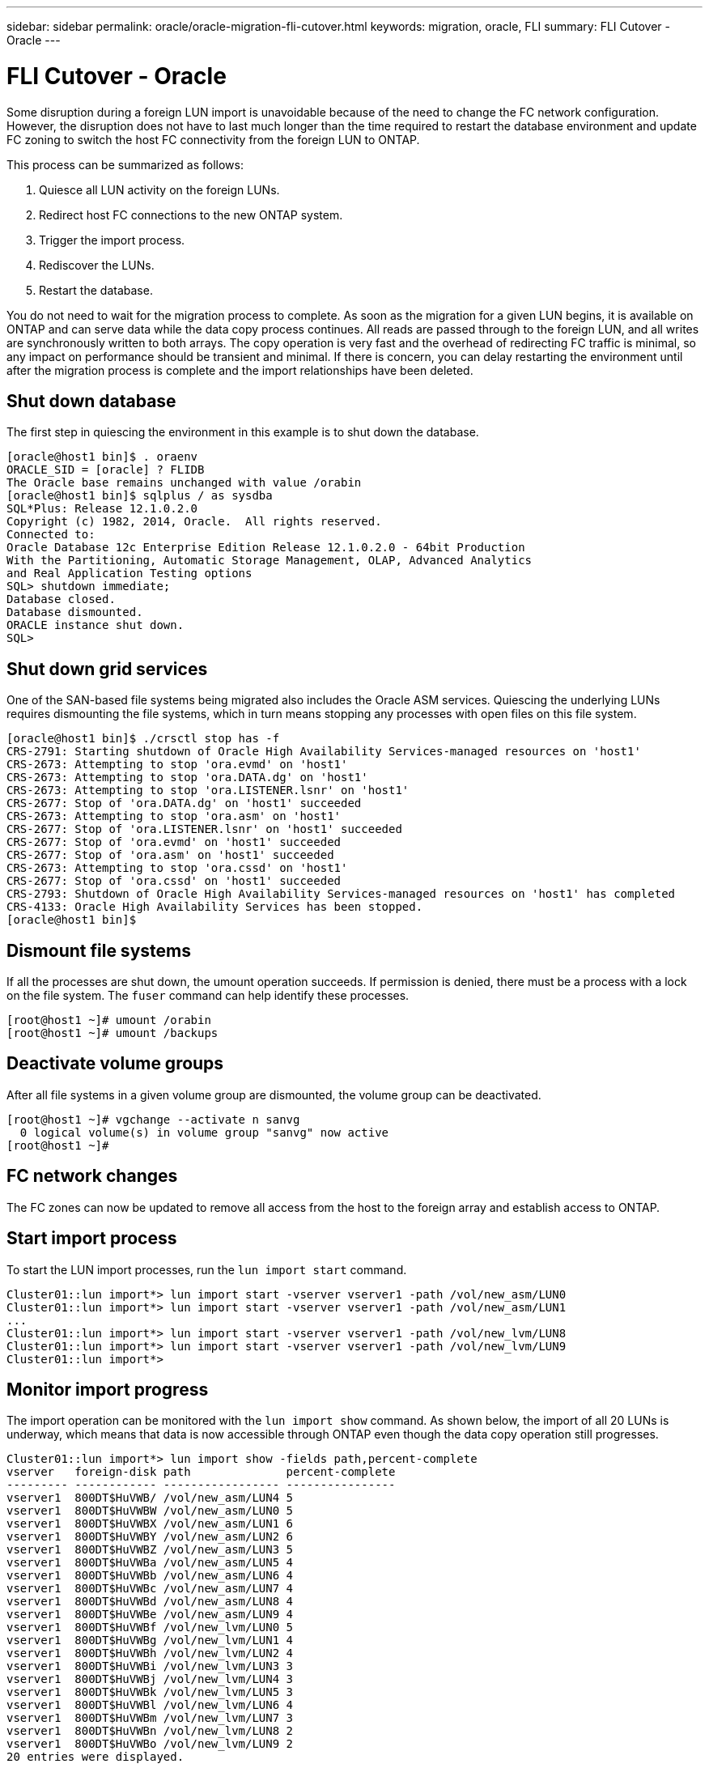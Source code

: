 ---
sidebar: sidebar
permalink: oracle/oracle-migration-fli-cutover.html
keywords: migration, oracle, FLI
summary: FLI Cutover - Oracle
---

= FLI Cutover - Oracle
:hardbreaks:
:nofooter:
:icons: font
:linkattrs:
:imagesdir: ../media/

[.lead]
Some disruption during a foreign LUN import is unavoidable because of the need to change the FC network configuration. However, the disruption does not have to last much longer than the time required to restart the database environment and update FC zoning to switch the host FC connectivity from the foreign LUN to ONTAP.

This process can be summarized as follows:

. Quiesce all LUN activity on the foreign LUNs.
. Redirect host FC connections to the new ONTAP system.
. Trigger the import process.
. Rediscover the LUNs.
. Restart the database.

You do not need to wait for the migration process to complete. As soon as the migration for a given LUN begins, it is available on ONTAP and can serve data while the data copy process continues. All reads are passed through to the foreign LUN, and all writes are synchronously written to both arrays. The copy operation is very fast and the overhead of redirecting FC traffic is minimal, so any impact on performance should be transient and minimal. If there is concern, you can delay restarting the environment until after the migration process is complete and the import relationships have been deleted.

== Shut down database
The first step in quiescing the environment in this example is to shut down the database.

....
[oracle@host1 bin]$ . oraenv
ORACLE_SID = [oracle] ? FLIDB
The Oracle base remains unchanged with value /orabin
[oracle@host1 bin]$ sqlplus / as sysdba
SQL*Plus: Release 12.1.0.2.0
Copyright (c) 1982, 2014, Oracle.  All rights reserved.
Connected to:
Oracle Database 12c Enterprise Edition Release 12.1.0.2.0 - 64bit Production
With the Partitioning, Automatic Storage Management, OLAP, Advanced Analytics
and Real Application Testing options
SQL> shutdown immediate;
Database closed.
Database dismounted.
ORACLE instance shut down.
SQL>
....

== Shut down grid services
One of the SAN-based file systems being migrated also includes the Oracle ASM services. Quiescing the underlying LUNs requires dismounting the file systems, which in turn means stopping any processes with open files on this file system.

....
[oracle@host1 bin]$ ./crsctl stop has -f
CRS-2791: Starting shutdown of Oracle High Availability Services-managed resources on 'host1'
CRS-2673: Attempting to stop 'ora.evmd' on 'host1'
CRS-2673: Attempting to stop 'ora.DATA.dg' on 'host1'
CRS-2673: Attempting to stop 'ora.LISTENER.lsnr' on 'host1'
CRS-2677: Stop of 'ora.DATA.dg' on 'host1' succeeded
CRS-2673: Attempting to stop 'ora.asm' on 'host1'
CRS-2677: Stop of 'ora.LISTENER.lsnr' on 'host1' succeeded
CRS-2677: Stop of 'ora.evmd' on 'host1' succeeded
CRS-2677: Stop of 'ora.asm' on 'host1' succeeded
CRS-2673: Attempting to stop 'ora.cssd' on 'host1'
CRS-2677: Stop of 'ora.cssd' on 'host1' succeeded
CRS-2793: Shutdown of Oracle High Availability Services-managed resources on 'host1' has completed
CRS-4133: Oracle High Availability Services has been stopped.
[oracle@host1 bin]$
....

== Dismount file systems
If all the processes are shut down, the umount operation succeeds. If permission is denied, there must be a process with a lock on the file system. The `fuser` command can help identify these processes.

....
[root@host1 ~]# umount /orabin
[root@host1 ~]# umount /backups
....

== Deactivate volume groups
After all file systems in a given volume group are dismounted, the volume group can be deactivated.

....
[root@host1 ~]# vgchange --activate n sanvg
  0 logical volume(s) in volume group "sanvg" now active
[root@host1 ~]#
....

== FC network changes
The FC zones can now be updated to remove all access from the host to the foreign array and establish access to ONTAP.

== Start import process
To start the LUN import processes, run the `lun import start` command.

....
Cluster01::lun import*> lun import start -vserver vserver1 -path /vol/new_asm/LUN0
Cluster01::lun import*> lun import start -vserver vserver1 -path /vol/new_asm/LUN1
...
Cluster01::lun import*> lun import start -vserver vserver1 -path /vol/new_lvm/LUN8
Cluster01::lun import*> lun import start -vserver vserver1 -path /vol/new_lvm/LUN9
Cluster01::lun import*>
....

== Monitor import progress
The import operation can be monitored with the `lun import show` command. As shown below, the import of all 20 LUNs is underway, which means that data is now accessible through ONTAP even though the data copy operation still progresses.

....
Cluster01::lun import*> lun import show -fields path,percent-complete
vserver   foreign-disk path              percent-complete
--------- ------------ ----------------- ----------------
vserver1  800DT$HuVWB/ /vol/new_asm/LUN4 5
vserver1  800DT$HuVWBW /vol/new_asm/LUN0 5
vserver1  800DT$HuVWBX /vol/new_asm/LUN1 6
vserver1  800DT$HuVWBY /vol/new_asm/LUN2 6
vserver1  800DT$HuVWBZ /vol/new_asm/LUN3 5
vserver1  800DT$HuVWBa /vol/new_asm/LUN5 4
vserver1  800DT$HuVWBb /vol/new_asm/LUN6 4
vserver1  800DT$HuVWBc /vol/new_asm/LUN7 4
vserver1  800DT$HuVWBd /vol/new_asm/LUN8 4
vserver1  800DT$HuVWBe /vol/new_asm/LUN9 4
vserver1  800DT$HuVWBf /vol/new_lvm/LUN0 5
vserver1  800DT$HuVWBg /vol/new_lvm/LUN1 4
vserver1  800DT$HuVWBh /vol/new_lvm/LUN2 4
vserver1  800DT$HuVWBi /vol/new_lvm/LUN3 3
vserver1  800DT$HuVWBj /vol/new_lvm/LUN4 3
vserver1  800DT$HuVWBk /vol/new_lvm/LUN5 3
vserver1  800DT$HuVWBl /vol/new_lvm/LUN6 4
vserver1  800DT$HuVWBm /vol/new_lvm/LUN7 3
vserver1  800DT$HuVWBn /vol/new_lvm/LUN8 2
vserver1  800DT$HuVWBo /vol/new_lvm/LUN9 2
20 entries were displayed.
....

If you require an offline process, delay rediscovering or restarting services until the `lun import show` command indicates that all migration is successful and complete. You can then complete the migration process as described in link:../migration/migration_options.html#foreign-lun-import-fli[Foreign LUN Import—Completion].

If you require an online migration, proceed to rediscover the LUNs in their new home and bring up the services.

== Scan for SCSI device changes
In most cases, the simplest option to rediscover new LUNs is to restart the host. Doing so automatically removes old stale devices, properly discovers all new LUNs, and builds associated devices such as multipathing devices. The example here shows a wholly online process for demonstration purposes.

Caution: Before restarting a host, make sure that all entries in `/etc/fstab` that reference migrated SAN resources are commented out. If this is not done and there are problems with LUN access, the OS might not boot. This situation does not damage data. However, it can be very inconvenient to boot into rescue mode or a similar mode and correct the `/etc/fstab` so that the OS can be booted to enable troubleshooting.

The LUNs on the version of Linux used in this example can be rescanned with the `rescan-scsi-bus.sh` command. If the command is successful, each LUN path should appear in the output. The output can be difficult to interpret, but, if the zoning and igroup configuration was correct, many LUNs should appear that include a `NETAPP` vendor string.

....
[root@host1 /]# rescan-scsi-bus.sh
Scanning SCSI subsystem for new devices
Scanning host 0 for  SCSI target IDs  0 1 2 3 4 5 6 7, all LUNs
 Scanning for device 0 2 0 0 ...
OLD: Host: scsi0 Channel: 02 Id: 00 Lun: 00
      Vendor: LSI      Model: RAID SAS 6G 0/1  Rev: 2.13
      Type:   Direct-Access                    ANSI SCSI revision: 05
Scanning host 1 for  SCSI target IDs  0 1 2 3 4 5 6 7, all LUNs
 Scanning for device 1 0 0 0 ...
OLD: Host: scsi1 Channel: 00 Id: 00 Lun: 00
      Vendor: Optiarc  Model: DVD RW AD-7760H  Rev: 1.41
      Type:   CD-ROM                           ANSI SCSI revision: 05
Scanning host 2 for  SCSI target IDs  0 1 2 3 4 5 6 7, all LUNs
Scanning host 3 for  SCSI target IDs  0 1 2 3 4 5 6 7, all LUNs
Scanning host 4 for  SCSI target IDs  0 1 2 3 4 5 6 7, all LUNs
Scanning host 5 for  SCSI target IDs  0 1 2 3 4 5 6 7, all LUNs
Scanning host 6 for  SCSI target IDs  0 1 2 3 4 5 6 7, all LUNs
Scanning host 7 for  all SCSI target IDs, all LUNs
 Scanning for device 7 0 0 10 ...
OLD: Host: scsi7 Channel: 00 Id: 00 Lun: 10
      Vendor: NETAPP   Model: LUN C-Mode       Rev: 8300
      Type:   Direct-Access                    ANSI SCSI revision: 05
 Scanning for device 7 0 0 11 ...
OLD: Host: scsi7 Channel: 00 Id: 00 Lun: 11
      Vendor: NETAPP   Model: LUN C-Mode       Rev: 8300
      Type:   Direct-Access                    ANSI SCSI revision: 05
 Scanning for device 7 0 0 12 ...
...
OLD: Host: scsi9 Channel: 00 Id: 01 Lun: 18
      Vendor: NETAPP   Model: LUN C-Mode       Rev: 8300
      Type:   Direct-Access                    ANSI SCSI revision: 05
 Scanning for device 9 0 1 19 ...
OLD: Host: scsi9 Channel: 00 Id: 01 Lun: 19
      Vendor: NETAPP   Model: LUN C-Mode       Rev: 8300
      Type:   Direct-Access                    ANSI SCSI revision: 05
0 new or changed device(s) found.
0 remapped or resized device(s) found.
0 device(s) removed.
....

== Check for multipath devices
The LUN discovery process also triggers the recreation of multipath devices, but the Linux multipathing driver is known to have occasional problems. The output of `multipath - ll` should be checked to verify that the output looks as expected. For example, the output below shows multipath devices associated with a `NETAPP` vendor string. Each device has four paths, with two at a priority of 50 and two at a priority of 10. Although the exact output can vary with different versions of Linux, this output looks as expected.

[NOTE]
Reference the host utilities documentation for the version of Linux you use to verify that the `/etc/multipath.conf` settings are correct.

....
[root@host1 /]# multipath -ll
3600a098038303558735d493762504b36 dm-5 NETAPP  ,LUN C-Mode
size=10G features='4 queue_if_no_path pg_init_retries 50 retain_attached_hw_handle' hwhandler='1 alua' wp=rw
|-+- policy='service-time 0' prio=50 status=active
| |- 7:0:1:4  sdat 66:208 active ready running
| `- 9:0:1:4  sdbn 68:16  active ready running
`-+- policy='service-time 0' prio=10 status=enabled
  |- 7:0:0:4  sdf  8:80   active ready running
  `- 9:0:0:4  sdz  65:144 active ready running
3600a098038303558735d493762504b2d dm-10 NETAPP  ,LUN C-Mode
size=10G features='4 queue_if_no_path pg_init_retries 50 retain_attached_hw_handle' hwhandler='1 alua' wp=rw
|-+- policy='service-time 0' prio=50 status=active
| |- 7:0:1:8  sdax 67:16  active ready running
| `- 9:0:1:8  sdbr 68:80  active ready running
`-+- policy='service-time 0' prio=10 status=enabled
  |- 7:0:0:8  sdj  8:144  active ready running
  `- 9:0:0:8  sdad 65:208 active ready running
...
3600a098038303558735d493762504b37 dm-8 NETAPP  ,LUN C-Mode
size=10G features='4 queue_if_no_path pg_init_retries 50 retain_attached_hw_handle' hwhandler='1 alua' wp=rw
|-+- policy='service-time 0' prio=50 status=active
| |- 7:0:1:5  sdau 66:224 active ready running
| `- 9:0:1:5  sdbo 68:32  active ready running
`-+- policy='service-time 0' prio=10 status=enabled
  |- 7:0:0:5  sdg  8:96   active ready running
  `- 9:0:0:5  sdaa 65:160 active ready running
3600a098038303558735d493762504b4b dm-22 NETAPP  ,LUN C-Mode
size=10G features='4 queue_if_no_path pg_init_retries 50 retain_attached_hw_handle' hwhandler='1 alua' wp=rw
|-+- policy='service-time 0' prio=50 status=active
| |- 7:0:1:19 sdbi 67:192 active ready running
| `- 9:0:1:19 sdcc 69:0   active ready running
`-+- policy='service-time 0' prio=10 status=enabled
  |- 7:0:0:19 sdu  65:64  active ready running
  `- 9:0:0:19 sdao 66:128 active ready running
....

== Reactivate LVM volume group
If the LVM LUNs have been properly discovered, the `vgchange --activate y` command should succeed. This is a good example of the value of a logical volume manager. A change in the WWN of a LUN or even a serial number is unimportant because the volume group metadata is written on the LUN itself.

The OS scanned the LUNs and discovered a small amount of data written on the LUN that identifies it as a physical volume belonging to the `sanvg volumegroup`. It then built all of the required devices. All that is required is to reactivate the volume group.

....
[root@host1 /]# vgchange --activate y sanvg
  Found duplicate PV fpCzdLTuKfy2xDZjai1NliJh3TjLUBiT: using /dev/mapper/3600a098038303558735d493762504b46 not /dev/sdp
  Using duplicate PV /dev/mapper/3600a098038303558735d493762504b46 from subsystem DM, ignoring /dev/sdp
  2 logical volume(s) in volume group "sanvg" now active
....

== Remount file systems
After the volume group is reactivated, the file systems can be mounted with all of the original data intact. As discussed previously, the file systems are fully operational even if data replication is still active in the back group.

....
[root@host1 /]# mount /orabin
[root@host1 /]# mount /backups
[root@host1 /]# df -k
Filesystem                       1K-blocks      Used Available Use% Mounted on
/dev/mapper/rhel-root             52403200   8837100  43566100  17% /
devtmpfs                          65882776         0  65882776   0% /dev
tmpfs                              6291456        84   6291372   1% /dev/shm
tmpfs                             65898668      9884  65888784   1% /run
tmpfs                             65898668         0  65898668   0% /sys/fs/cgroup
/dev/sda1                           505580    224828    280752  45% /boot
fas8060-nfs-public:/install      199229440 119368256  79861184  60% /install
fas8040-nfs-routable:/snapomatic   9961472     30528   9930944   1% /snapomatic
tmpfs                             13179736        16  13179720   1% /run/user/42
tmpfs                             13179736         0  13179736   0% /run/user/0
/dev/mapper/sanvg-lvorabin        20961280  12357456   8603824  59% /orabin
/dev/mapper/sanvg-lvbackups       73364480  62947536  10416944  86% /backups
....

== Rescan for ASM devices
The ASMlib devices should have been rediscovered when the SCSI devices were rescanned. Rediscovery can be verified online by restarting ASMlib and then scanning the disks.

[NOTE]
This step is only relevant to ASM configurations where ASMlib is used.

Caution: Where ASMlib is not used, the `/dev/mapper` devices should have been automatically recreated. However, the permissions might not be correct. You must set special permissions on the underlying devices for ASM in the absence of ASMlib. Doing so is usually accomplished through special entries in either the `/etc/multipath.conf` or `udev` rules, or possibly in both rule sets. These files might need to be updated to reflect changes in the environment in terms of WWNs or serial numbers to make sure that the ASM devices still have the correct permissions.

In this example, restarting ASMlib and scanning for disks show the same 10 ASM LUNs as the original environment.

....
[root@host1 /]# oracleasm exit
Unmounting ASMlib driver filesystem: /dev/oracleasm
Unloading module "oracleasm": oracleasm
[root@host1 /]# oracleasm init
Loading module "oracleasm": oracleasm
Configuring "oracleasm" to use device physical block size
Mounting ASMlib driver filesystem: /dev/oracleasm
[root@host1 /]# oracleasm scandisks
Reloading disk partitions: done
Cleaning any stale ASM disks...
Scanning system for ASM disks...
Instantiating disk "ASM0"
Instantiating disk "ASM1"
Instantiating disk "ASM2"
Instantiating disk "ASM3"
Instantiating disk "ASM4"
Instantiating disk "ASM5"
Instantiating disk "ASM6"
Instantiating disk "ASM7"
Instantiating disk "ASM8"
Instantiating disk "ASM9"
....

== Restart grid services
Now that the LVM and ASM devices are online and available, the grid services can be restarted.

....
[root@host1 /]# cd /orabin/product/12.1.0/grid/bin
[root@host1 bin]# ./crsctl start has
....

== Restart database
After the grid services have been restarted, the database can be brought up. It might be necessary to wait a few minutes for the ASM services to become fully available before trying to start the database.

....
[root@host1 bin]# su - oracle
[oracle@host1 ~]$ . oraenv
ORACLE_SID = [oracle] ? FLIDB
The Oracle base has been set to /orabin
[oracle@host1 ~]$ sqlplus / as sysdba
SQL*Plus: Release 12.1.0.2.0
Copyright (c) 1982, 2014, Oracle.  All rights reserved.
Connected to an idle instance.
SQL> startup
ORACLE instance started.
Total System Global Area 3221225472 bytes
Fixed Size                  4502416 bytes
Variable Size            1207962736 bytes
Database Buffers         1996488704 bytes
Redo Buffers               12271616 bytes
Database mounted.
Database opened.
SQL>
....